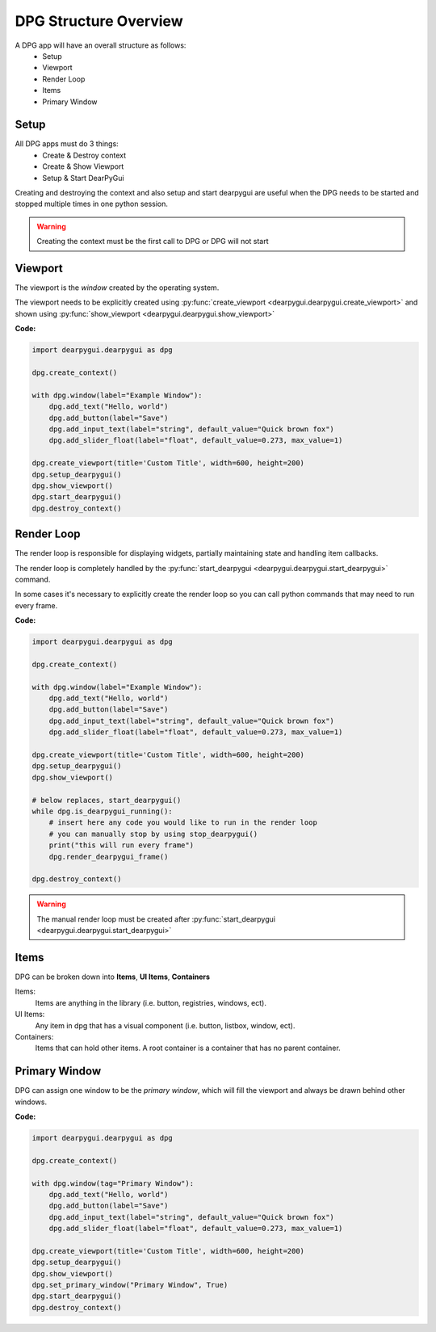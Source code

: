 DPG Structure Overview
======================

.. meta::
   :description lang=en: General overview of the structure of dpg items.

A DPG app will have an overall structure as follows:
    * Setup
    * Viewport
    * Render Loop
    * Items
    * Primary Window

Setup
-----

All DPG apps must do 3 things:
    * Create & Destroy context
    * Create & Show Viewport
    * Setup & Start DearPyGui

Creating and destroying the context and also setup and start dearpygui 
are useful when the DPG needs to be started and stopped multiple times in one python session.

.. warning:: Creating the context must be the first call to DPG or DPG will not start

Viewport
--------

The viewport is the *window* created by the operating system.

The viewport needs to be explicitly created 
using :py:func:`create_viewport <dearpygui.dearpygui.create_viewport>` 
and shown using :py:func:`show_viewport <dearpygui.dearpygui.show_viewport>`

**Code:**

.. code-block:: python

    import dearpygui.dearpygui as dpg

    dpg.create_context()

    with dpg.window(label="Example Window"):
        dpg.add_text("Hello, world")
        dpg.add_button(label="Save")
        dpg.add_input_text(label="string", default_value="Quick brown fox")
        dpg.add_slider_float(label="float", default_value=0.273, max_value=1)

    dpg.create_viewport(title='Custom Title', width=600, height=200)
    dpg.setup_dearpygui()
    dpg.show_viewport()
    dpg.start_dearpygui()
    dpg.destroy_context()

.. seealso:: For more information on the viewport :doc:`../documentation/viewport`

Render Loop
-----------

The render loop is responsible for displaying widgets,
partially maintaining state and handling item callbacks.

The render loop is completely handled
by the :py:func:`start_dearpygui <dearpygui.dearpygui.start_dearpygui>` command.

In some cases it's necessary to explicitly create
the render loop so you can call python commands that may need to run every frame.

**Code:**

.. code-block:: python

    import dearpygui.dearpygui as dpg

    dpg.create_context()

    with dpg.window(label="Example Window"):
        dpg.add_text("Hello, world")
        dpg.add_button(label="Save")
        dpg.add_input_text(label="string", default_value="Quick brown fox")
        dpg.add_slider_float(label="float", default_value=0.273, max_value=1)

    dpg.create_viewport(title='Custom Title', width=600, height=200)
    dpg.setup_dearpygui()
    dpg.show_viewport()

    # below replaces, start_dearpygui()
    while dpg.is_dearpygui_running():
        # insert here any code you would like to run in the render loop
        # you can manually stop by using stop_dearpygui()
        print("this will run every frame")
        dpg.render_dearpygui_frame()

    dpg.destroy_context()

.. warning:: The manual render loop must be created after :py:func:`start_dearpygui <dearpygui.dearpygui.start_dearpygui>`

.. seealso:: for more information on the render loop :doc:`../documentation/render-loop`

Items
-----

DPG can be broken down into **Items**, **UI Items**, **Containers**

Items:
    Items are anything in the library (i.e. button, registries, windows, ect).

UI Items:
    Any item in dpg that has a visual component (i.e. button, listbox, window, ect).

Containers:
    Items that can hold other items. A root container is a container that has no parent container.

Primary Window
--------------

DPG can assign one window to be the *primary window*, which will fill the
viewport and always be drawn behind other windows.

**Code:**

.. code-block:: python

    import dearpygui.dearpygui as dpg

    dpg.create_context()

    with dpg.window(tag="Primary Window"):
        dpg.add_text("Hello, world")
        dpg.add_button(label="Save")
        dpg.add_input_text(label="string", default_value="Quick brown fox")
        dpg.add_slider_float(label="float", default_value=0.273, max_value=1)

    dpg.create_viewport(title='Custom Title', width=600, height=200)
    dpg.setup_dearpygui()
    dpg.show_viewport()
    dpg.set_primary_window("Primary Window", True)
    dpg.start_dearpygui()
    dpg.destroy_context()

.. seealso:: for more information on the viewport :doc:`../documentation/primary-window`